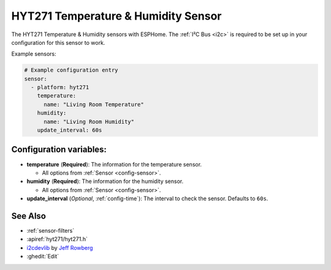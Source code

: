 HYT271 Temperature & Humidity Sensor
=====================================================

.. seo::
    :description: Instructions for setting up HYT271 temperature and humidity sensors.
    :image: hyt271.jpg
    :keywords: HYT271

The HYT271 Temperature & Humidity sensors with ESPHome.
The :ref:`I²C Bus <i2c>` is required to be set up in your configuration for this sensor to work.

Example sensors:

.. code-block:: yaml

    # Example configuration entry
    sensor:
      - platform: hyt271
        temperature:
          name: "Living Room Temperature"
        humidity:
          name: "Living Room Humidity"
        update_interval: 60s

Configuration variables:
------------------------

- **temperature** (**Required**): The information for the temperature sensor.

  - All options from :ref:`Sensor <config-sensor>`.

- **humidity** (**Required**): The information for the humidity sensor.

  - All options from :ref:`Sensor <config-sensor>`.

- **update_interval** (*Optional*, :ref:`config-time`): The interval to check the sensor. Defaults to ``60s``.


See Also
--------

- :ref:`sensor-filters`
- :apiref:`hyt271/hyt271.h`
- `i2cdevlib <https://github.com/jrowberg/i2cdevlib>`__ by `Jeff Rowberg <https://github.com/jrowberg>`__
- :ghedit:`Edit`

